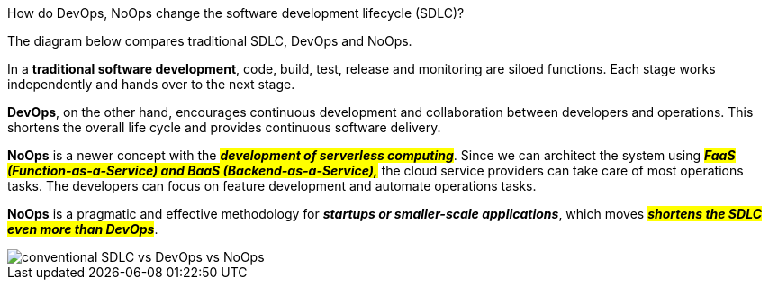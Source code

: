 How do DevOps, NoOps change the software development lifecycle (SDLC)?

The diagram below compares traditional SDLC, DevOps and NoOps.

In a *traditional software development*, code, build, test, release and monitoring are siloed functions. Each stage works independently and hands over to the next stage.

*DevOps*, on the other hand, encourages continuous development and collaboration between developers and operations. This shortens the overall life cycle and provides continuous software delivery.

*NoOps* is a newer concept with the *#_development of serverless computing_#*. Since we can architect the system using *_##FaaS (Function-as-a-Service) and BaaS (Backend-as-a-Service),##_* the cloud service providers can take care of most operations tasks. The developers can focus on feature development and automate operations tasks.

*NoOps* is a pragmatic and effective methodology for *_startups or smaller-scale applications_*, which moves *_##shortens the SDLC even more than DevOps##_*.

image::conventional-SDLC-vs-DevOps-vs-NoOps.webp[]

